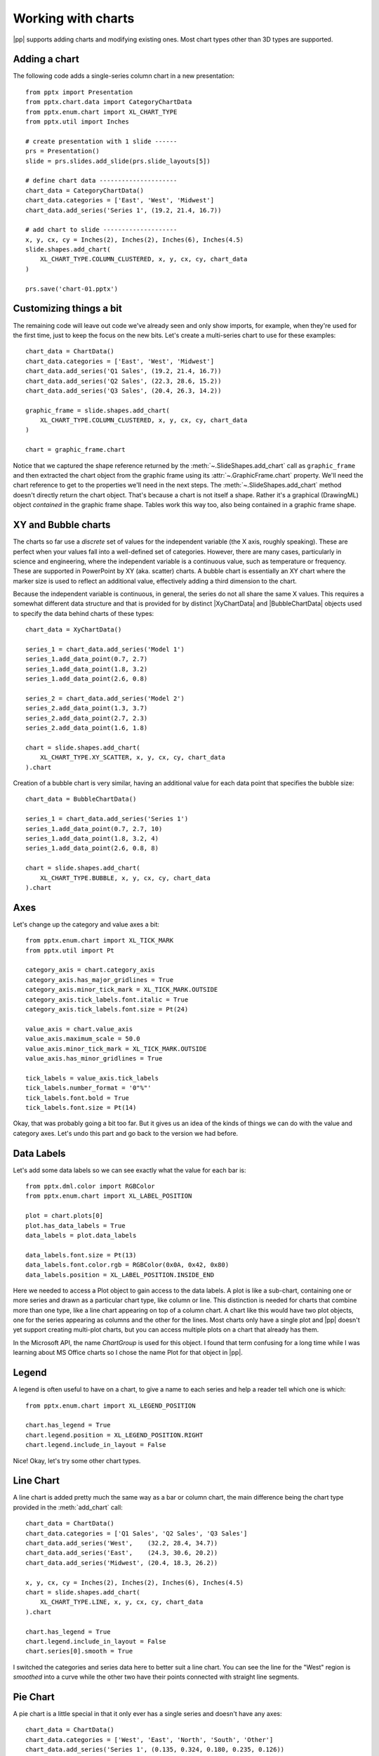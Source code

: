 
Working with charts
===================

|pp| supports adding charts and modifying existing ones. Most chart types
other than 3D types are supported.


Adding a chart
--------------

The following code adds a single-series column chart in a new presentation::

    from pptx import Presentation
    from pptx.chart.data import CategoryChartData
    from pptx.enum.chart import XL_CHART_TYPE
    from pptx.util import Inches

    # create presentation with 1 slide ------
    prs = Presentation()
    slide = prs.slides.add_slide(prs.slide_layouts[5])

    # define chart data ---------------------
    chart_data = CategoryChartData()
    chart_data.categories = ['East', 'West', 'Midwest']
    chart_data.add_series('Series 1', (19.2, 21.4, 16.7))

    # add chart to slide --------------------
    x, y, cx, cy = Inches(2), Inches(2), Inches(6), Inches(4.5)
    slide.shapes.add_chart(
        XL_CHART_TYPE.COLUMN_CLUSTERED, x, y, cx, cy, chart_data
    )

    prs.save('chart-01.pptx')

.. image:: /_static/img/chart-01.png


Customizing things a bit
------------------------

The remaining code will leave out code we've already seen and only show
imports, for example, when they're used for the first time, just to keep the
focus on the new bits. Let's create a multi-series chart to use for these
examples::

    chart_data = ChartData()
    chart_data.categories = ['East', 'West', 'Midwest']
    chart_data.add_series('Q1 Sales', (19.2, 21.4, 16.7))
    chart_data.add_series('Q2 Sales', (22.3, 28.6, 15.2))
    chart_data.add_series('Q3 Sales', (20.4, 26.3, 14.2))

    graphic_frame = slide.shapes.add_chart(
        XL_CHART_TYPE.COLUMN_CLUSTERED, x, y, cx, cy, chart_data
    )

    chart = graphic_frame.chart

.. image:: /_static/img/chart-02.png

Notice that we captured the shape reference returned by the
:meth:`~.SlideShapes.add_chart` call as ``graphic_frame`` and then extracted
the chart object from the graphic frame using its
:attr:`~.GraphicFrame.chart` property. We'll need the chart reference to get
to the properties we'll need in the next steps. The
:meth:`~.SlideShapes.add_chart` method doesn't directly return the chart
object. That's because a chart is not itself a shape. Rather it's a graphical
(DrawingML) object *contained* in the graphic frame shape. Tables work this
way too, also being contained in a graphic frame shape.


XY and Bubble charts
--------------------

The charts so far use a *discrete* set of values for the independent variable
(the X axis, roughly speaking). These are perfect when your values fall into
a well-defined set of categories. However, there are many cases, particularly
in science and engineering, where the independent variable is a continuous
value, such as temperature or frequency. These are supported in PowerPoint by
XY (aka. scatter) charts. A bubble chart is essentially an XY chart where the
marker size is used to reflect an additional value, effectively adding
a third dimension to the chart.

Because the independent variable is continuous, in general, the series do not
all share the same X values. This requires a somewhat different data
structure and that is provided for by distinct |XyChartData| and
|BubbleChartData| objects used to specify the data behind charts of these
types::

    chart_data = XyChartData()

    series_1 = chart_data.add_series('Model 1')
    series_1.add_data_point(0.7, 2.7)
    series_1.add_data_point(1.8, 3.2)
    series_1.add_data_point(2.6, 0.8)

    series_2 = chart_data.add_series('Model 2')
    series_2.add_data_point(1.3, 3.7)
    series_2.add_data_point(2.7, 2.3)
    series_2.add_data_point(1.6, 1.8)

    chart = slide.shapes.add_chart(
        XL_CHART_TYPE.XY_SCATTER, x, y, cx, cy, chart_data
    ).chart

.. image:: /_static/img/chart-08.png

Creation of a bubble chart is very similar, having an additional value for each data point that specifies the bubble size::

    chart_data = BubbleChartData()

    series_1 = chart_data.add_series('Series 1')
    series_1.add_data_point(0.7, 2.7, 10)
    series_1.add_data_point(1.8, 3.2, 4)
    series_1.add_data_point(2.6, 0.8, 8)

    chart = slide.shapes.add_chart(
        XL_CHART_TYPE.BUBBLE, x, y, cx, cy, chart_data
    ).chart

.. image:: /_static/img/chart-09.png



Axes
----

Let's change up the category and value axes a bit::

    from pptx.enum.chart import XL_TICK_MARK
    from pptx.util import Pt

    category_axis = chart.category_axis
    category_axis.has_major_gridlines = True
    category_axis.minor_tick_mark = XL_TICK_MARK.OUTSIDE
    category_axis.tick_labels.font.italic = True
    category_axis.tick_labels.font.size = Pt(24)

    value_axis = chart.value_axis
    value_axis.maximum_scale = 50.0
    value_axis.minor_tick_mark = XL_TICK_MARK.OUTSIDE
    value_axis.has_minor_gridlines = True

    tick_labels = value_axis.tick_labels
    tick_labels.number_format = '0"%"'
    tick_labels.font.bold = True
    tick_labels.font.size = Pt(14)

.. image:: /_static/img/chart-03.png

Okay, that was probably going a bit too far. But it gives us an idea of the
kinds of things we can do with the value and category axes. Let's undo this
part and go back to the version we had before.


Data Labels
-----------

Let's add some data labels so we can see exactly what the value for each bar
is::

    from pptx.dml.color import RGBColor
    from pptx.enum.chart import XL_LABEL_POSITION

    plot = chart.plots[0]
    plot.has_data_labels = True
    data_labels = plot.data_labels

    data_labels.font.size = Pt(13)
    data_labels.font.color.rgb = RGBColor(0x0A, 0x42, 0x80)
    data_labels.position = XL_LABEL_POSITION.INSIDE_END

.. image:: /_static/img/chart-04.png

Here we needed to access a Plot object to gain access to the data labels.
A plot is like a sub-chart, containing one or more series and drawn as
a particular chart type, like column or line. This distinction is needed for
charts that combine more than one type, like a line chart appearing on top of
a column chart. A chart like this would have two plot objects, one for the
series appearing as columns and the other for the lines. Most charts only
have a single plot and |pp| doesn't yet support creating multi-plot charts,
but you can access multiple plots on a chart that already has them.

In the Microsoft API, the name *ChartGroup* is used for this object. I found
that term confusing for a long time while I was learning about MS Office
charts so I chose the name Plot for that object in |pp|.


Legend
------

A legend is often useful to have on a chart, to give a name to each series
and help a reader tell which one is which::

    from pptx.enum.chart import XL_LEGEND_POSITION

    chart.has_legend = True
    chart.legend.position = XL_LEGEND_POSITION.RIGHT
    chart.legend.include_in_layout = False

.. image:: /_static/img/chart-05.png

Nice! Okay, let's try some other chart types.


Line Chart
----------

A line chart is added pretty much the same way as a bar or column chart, the
main difference being the chart type provided in the :meth:`add_chart` call::

    chart_data = ChartData()
    chart_data.categories = ['Q1 Sales', 'Q2 Sales', 'Q3 Sales']
    chart_data.add_series('West',    (32.2, 28.4, 34.7))
    chart_data.add_series('East',    (24.3, 30.6, 20.2))
    chart_data.add_series('Midwest', (20.4, 18.3, 26.2))

    x, y, cx, cy = Inches(2), Inches(2), Inches(6), Inches(4.5)
    chart = slide.shapes.add_chart(
        XL_CHART_TYPE.LINE, x, y, cx, cy, chart_data
    ).chart

    chart.has_legend = True
    chart.legend.include_in_layout = False
    chart.series[0].smooth = True

.. image:: /_static/img/chart-06.png

I switched the categories and series data here to better suit a line chart.
You can see the line for the "West" region is *smoothed* into a curve while
the other two have their points connected with straight line segments.


Pie Chart
---------

A pie chart is a little special in that it only ever has a single series and
doesn't have any axes::

    chart_data = ChartData()
    chart_data.categories = ['West', 'East', 'North', 'South', 'Other']
    chart_data.add_series('Series 1', (0.135, 0.324, 0.180, 0.235, 0.126))

    chart = slide.shapes.add_chart(
        XL_CHART_TYPE.PIE, x, y, cx, cy, chart_data
    ).chart

    chart.has_legend = True
    chart.legend.position = XL_LEGEND_POSITION.BOTTOM
    chart.legend.include_in_layout = False

    chart.plots[0].has_data_labels = True
    data_labels = chart.plots[0].data_labels
    data_labels.number_format = '0%'
    data_labels.position = XL_LABEL_POSITION.OUTSIDE_END

.. image:: /_static/img/chart-07.png


Odds & Ends
-----------

This should be enough to get you started with adding charts to your
presentation with |pp|. There are more details in the API documentation for
charts here: :ref:`chart-api`


About colors
~~~~~~~~~~~~

By default, the colors assigned to each series in a chart are the theme
colors Accent 1 through Accent 6, in that order. If you have more than six
series, darker and lighter versions of those same colors are used. While it's
possible to assign specific colors to data points (bar, line, pie segment,
etc.) for at least some chart types, the best strategy to start with is
changing the theme colors in your starting "template" presentation.
